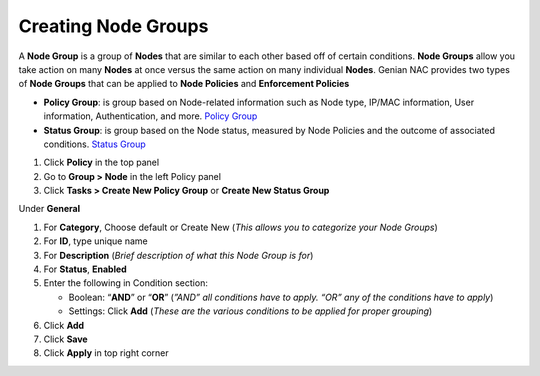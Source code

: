 Creating Node Groups
====================

A **Node Group** is a group of **Nodes** that are similar to each other based off of certain conditions. **Node Groups** allow you take action on many **Nodes** at once versus the same action on many individual **Nodes**. Genian NAC provides two types of **Node Groups** that can be applied to **Node Policies** and **Enforcement Policies**

- **Policy Group**: is group based on Node-related information such as Node type, IP/MAC information, User information, Authentication, and more. `Policy Group`_
- **Status Group**: is group based on the Node status, measured by Node Policies and the outcome of associated conditions. `Status Group`_

#. Click **Policy** in the top panel
#. Go to **Group > Node** in the left Policy panel
#. Click **Tasks > Create New Policy Group** or **Create New Status Group**

Under **General**

#. For **Category**, Choose default or Create New (*This allows you to categorize your Node Groups*)
#. For **ID**, type unique name
#. For **Description** (*Brief description of what this Node Group is for*)
#. For **Status**, **Enabled**

#. Enter the following in Condition section:

   - Boolean: “**AND**” or “**OR**” (*”AND” all conditions have to apply. “OR” any of the conditions have to apply*)
   - Settings: Click **Add** (*These are the various conditions to be applied for proper grouping*)

#. Click **Add**
#. Click **Save**
#. Click **Apply** in top right corner

.. _Policy Group: https://www.genians.com/concepts/#node-groups
.. _Status Group: https://www.genians.com/concepts/#node-groups
